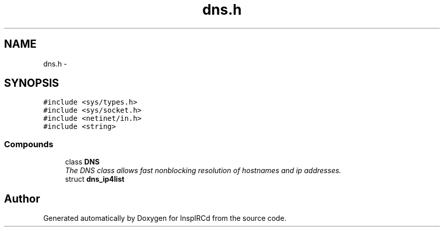 .TH "dns.h" 3 "20 Apr 2005" "InspIRCd" \" -*- nroff -*-
.ad l
.nh
.SH NAME
dns.h \- 
.SH SYNOPSIS
.br
.PP
\fC#include <sys/types.h>\fP
.br
\fC#include <sys/socket.h>\fP
.br
\fC#include <netinet/in.h>\fP
.br
\fC#include <string>\fP
.br

.SS "Compounds"

.in +1c
.ti -1c
.RI "class \fBDNS\fP"
.br
.RI "\fIThe DNS class allows fast nonblocking resolution of hostnames and ip addresses. \fP"
.ti -1c
.RI "struct \fBdns_ip4list\fP"
.br
.in -1c
.SH "Author"
.PP 
Generated automatically by Doxygen for InspIRCd from the source code.
